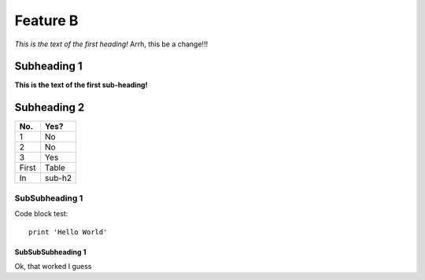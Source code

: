Feature B
=========

*This is the text of the first heading!*
Arrh, this be a change!!!

Subheading 1
------------

**This is the text of the first sub-heading!**

Subheading 2
------------

====== ======
No.    Yes?
====== ======
1      No
2      No
3      Yes
First  Table
In     sub-h2
====== ======

SubSubheading 1
^^^^^^^^^^^^^^^

Code block test::

  print 'Hello World'

SubSubSubheading 1
""""""""""""""""""

Ok, that worked I guess

